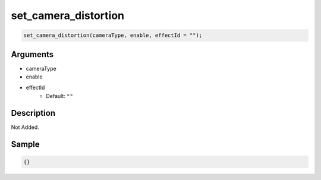 set_camera_distortion
========================

.. code-block:: text

	set_camera_distortion(cameraType, enable, effectId = "");


Arguments
------------

* cameraType
* enable
* effectId
	* Default: ``""``

Description
-------------

Not Added.

Sample
-------------

.. code-block:: json

	{}

